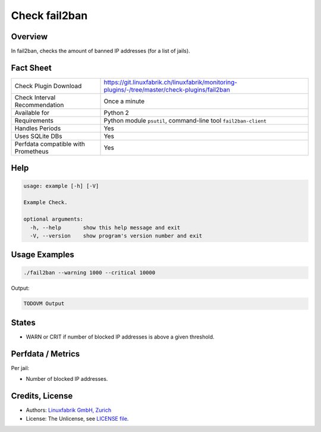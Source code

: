 Check fail2ban
==============

Overview
--------

In fail2ban, checks the amount of banned IP addresses (for a list of jails).


Fact Sheet
----------

.. csv-table::
    :widths: 30, 70
    
    "Check Plugin Download",                "https://git.linuxfabrik.ch/linuxfabrik/monitoring-plugins/-/tree/master/check-plugins/fail2ban"
    "Check Interval Recommendation",        "Once a minute"
    "Available for",                        "Python 2"
    "Requirements",                         "Python module ``psutil``, command-line tool ``fail2ban-client``"
    "Handles Periods",                      "Yes"
    "Uses SQLite DBs",                      "Yes"
    "Perfdata compatible with Prometheus",  "Yes"


Help
----

.. code-block:: text

    usage: example [-h] [-V]

    Example Check.

    optional arguments:
      -h, --help       show this help message and exit
      -V, --version    show program's version number and exit


Usage Examples
--------------

.. code-block:: bash

    ./fail2ban --warning 1000 --critical 10000 
    
Output:

.. code-block:: text

    TODOVM Output


States
------

* WARN or CRIT if number of blocked IP addresses is above a given threshold.


Perfdata / Metrics
------------------

Per jail:

* Number of blocked IP addresses.


Credits, License
----------------

* Authors: `Linuxfabrik GmbH, Zurich <https://www.linuxfabrik.ch>`_
* License: The Unlicense, see `LICENSE file <https://git.linuxfabrik.ch/linuxfabrik/monitoring-plugins/-/blob/master/LICENSE>`_.
